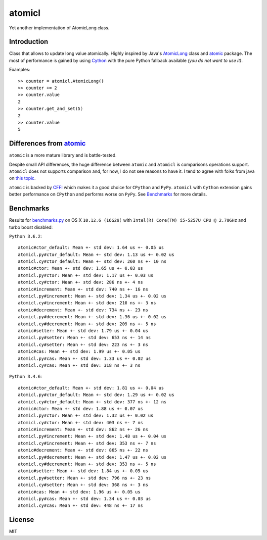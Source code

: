 =======
atomicl
=======

.. image:: https://travis-ci.org/gagoman/atomicl.svg?branch=master
   :target: https://travis-ci.org/gagoman/atomicl
   :alt: CI Status

Yet another implementation of AtomicLong class.

Introduction
------------

Class that allows to update long value atomically.
Highly inspired by Java's AtomicLong_ class and atomic_ package.
The most of performance is gained by using Cython_ with the
pure Python fallback available *(you do not want to use it)*.

Examples::

    >> counter = atomicl.AtomicLong()
    >> counter += 2
    >> counter.value
    2
    >> counter.get_and_set(5)
    2
    >> counter.value
    5

Differences from atomic_
------------------------

``atomic`` is a more mature library and is battle-tested.

Despite small API differences, the huge difference between ``atomic``
and ``atomicl`` is comparisons operations support. ``atomicl`` does
not supports comparison and, for now, I do not see reasons to have
it. I tend to agree with folks from java on
`this topic <https://stackoverflow.com/questions/7567502/why-are-two-atomicintegers-never-equal>`_.

``atomic`` is backed by CFFI_ which makes it a good choice for ``CPython``
and ``PyPy``. ``atomicl`` with ``Cython`` extension gains better
performance on ``CPython`` and performs worse on ``PyPy``. See
Benchmarks_ for more details.

Benchmarks
----------

Results for benchmarks.py_ on OS X ``10.12.6 (16G29)`` with
``Intel(R) Core(TM) i5-5257U CPU @ 2.70GHz`` and turbo boost disabled:

``Python 3.6.2``::

    atomic#ctor_default: Mean +- std dev: 1.64 us +- 0.05 us
    atomicl.py#ctor_default: Mean +- std dev: 1.13 us +- 0.02 us
    atomicl.cy#ctor_default: Mean +- std dev: 260 ns +- 10 ns
    atomic#ctor: Mean +- std dev: 1.65 us +- 0.03 us
    atomicl.py#ctor: Mean +- std dev: 1.17 us +- 0.03 us
    atomicl.cy#ctor: Mean +- std dev: 286 ns +- 4 ns
    atomic#increment: Mean +- std dev: 740 ns +- 16 ns
    atomicl.py#increment: Mean +- std dev: 1.34 us +- 0.02 us
    atomicl.cy#increment: Mean +- std dev: 210 ns +- 3 ns
    atomic#decrement: Mean +- std dev: 734 ns +- 23 ns
    atomicl.py#decrement: Mean +- std dev: 1.36 us +- 0.02 us
    atomicl.cy#decrement: Mean +- std dev: 209 ns +- 5 ns
    atomic#setter: Mean +- std dev: 1.79 us +- 0.04 us
    atomicl.py#setter: Mean +- std dev: 653 ns +- 14 ns
    atomicl.cy#setter: Mean +- std dev: 223 ns +- 3 ns
    atomic#cas: Mean +- std dev: 1.99 us +- 0.05 us
    atomicl.py#cas: Mean +- std dev: 1.33 us +- 0.02 us
    atomicl.cy#cas: Mean +- std dev: 318 ns +- 3 ns

``Python 3.4.6``::

    atomic#ctor_default: Mean +- std dev: 1.81 us +- 0.04 us
    atomicl.py#ctor_default: Mean +- std dev: 1.29 us +- 0.02 us
    atomicl.cy#ctor_default: Mean +- std dev: 377 ns +- 12 ns
    atomic#ctor: Mean +- std dev: 1.88 us +- 0.07 us
    atomicl.py#ctor: Mean +- std dev: 1.32 us +- 0.02 us
    atomicl.cy#ctor: Mean +- std dev: 403 ns +- 7 ns
    atomic#increment: Mean +- std dev: 862 ns +- 26 ns
    atomicl.py#increment: Mean +- std dev: 1.48 us +- 0.04 us
    atomicl.cy#increment: Mean +- std dev: 353 ns +- 7 ns
    atomic#decrement: Mean +- std dev: 865 ns +- 22 ns
    atomicl.py#decrement: Mean +- std dev: 1.47 us +- 0.02 us
    atomicl.cy#decrement: Mean +- std dev: 353 ns +- 5 ns
    atomic#setter: Mean +- std dev: 1.84 us +- 0.05 us
    atomicl.py#setter: Mean +- std dev: 796 ns +- 23 ns
    atomicl.cy#setter: Mean +- std dev: 368 ns +- 3 ns
    atomic#cas: Mean +- std dev: 1.96 us +- 0.05 us
    atomicl.py#cas: Mean +- std dev: 1.34 us +- 0.03 us
    atomicl.cy#cas: Mean +- std dev: 448 ns +- 17 ns

License
-------
MIT


.. _AtomicLong: https://docs.oracle.com/javase/9/docs/api/java/util/concurrent/atomic/AtomicLong.html
.. _atomic: https://github.com/cyberdelia/atomic
.. _Cython: http://cython.org
.. _CFFI: https://cffi.readthedocs.io
.. _benchmarks.py: https://github.com/gagoman/atomicl/blob/master/benchmarks.py


